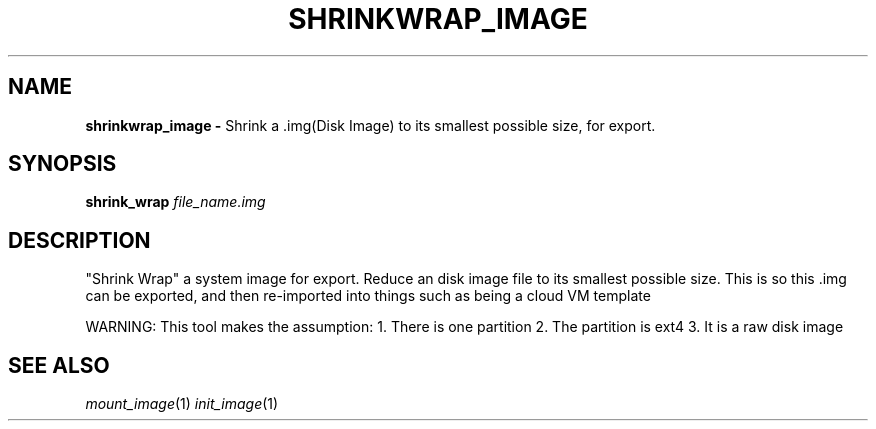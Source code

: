 .TH SHRINKWRAP_IMAGE
.SH NAME
.B shrinkwrap_image \-
Shrink a .img(Disk Image) to its smallest possible size, for export.
.SH SYNOPSIS
.B shrink_wrap \fIfile_name.img\fR

.SH DESCRIPTION
"Shrink Wrap" a system image for export. Reduce an disk image file to
its smallest possible size. This is so this .img can be exported, and
then re-imported into things such as being a cloud VM template

WARNING: This tool makes the assumption:
1. There is one partition
2. The partition is ext4
3. It is a raw disk image

.SH SEE ALSO
\fImount_image\fR(1) \fIinit_image\fR(1)
